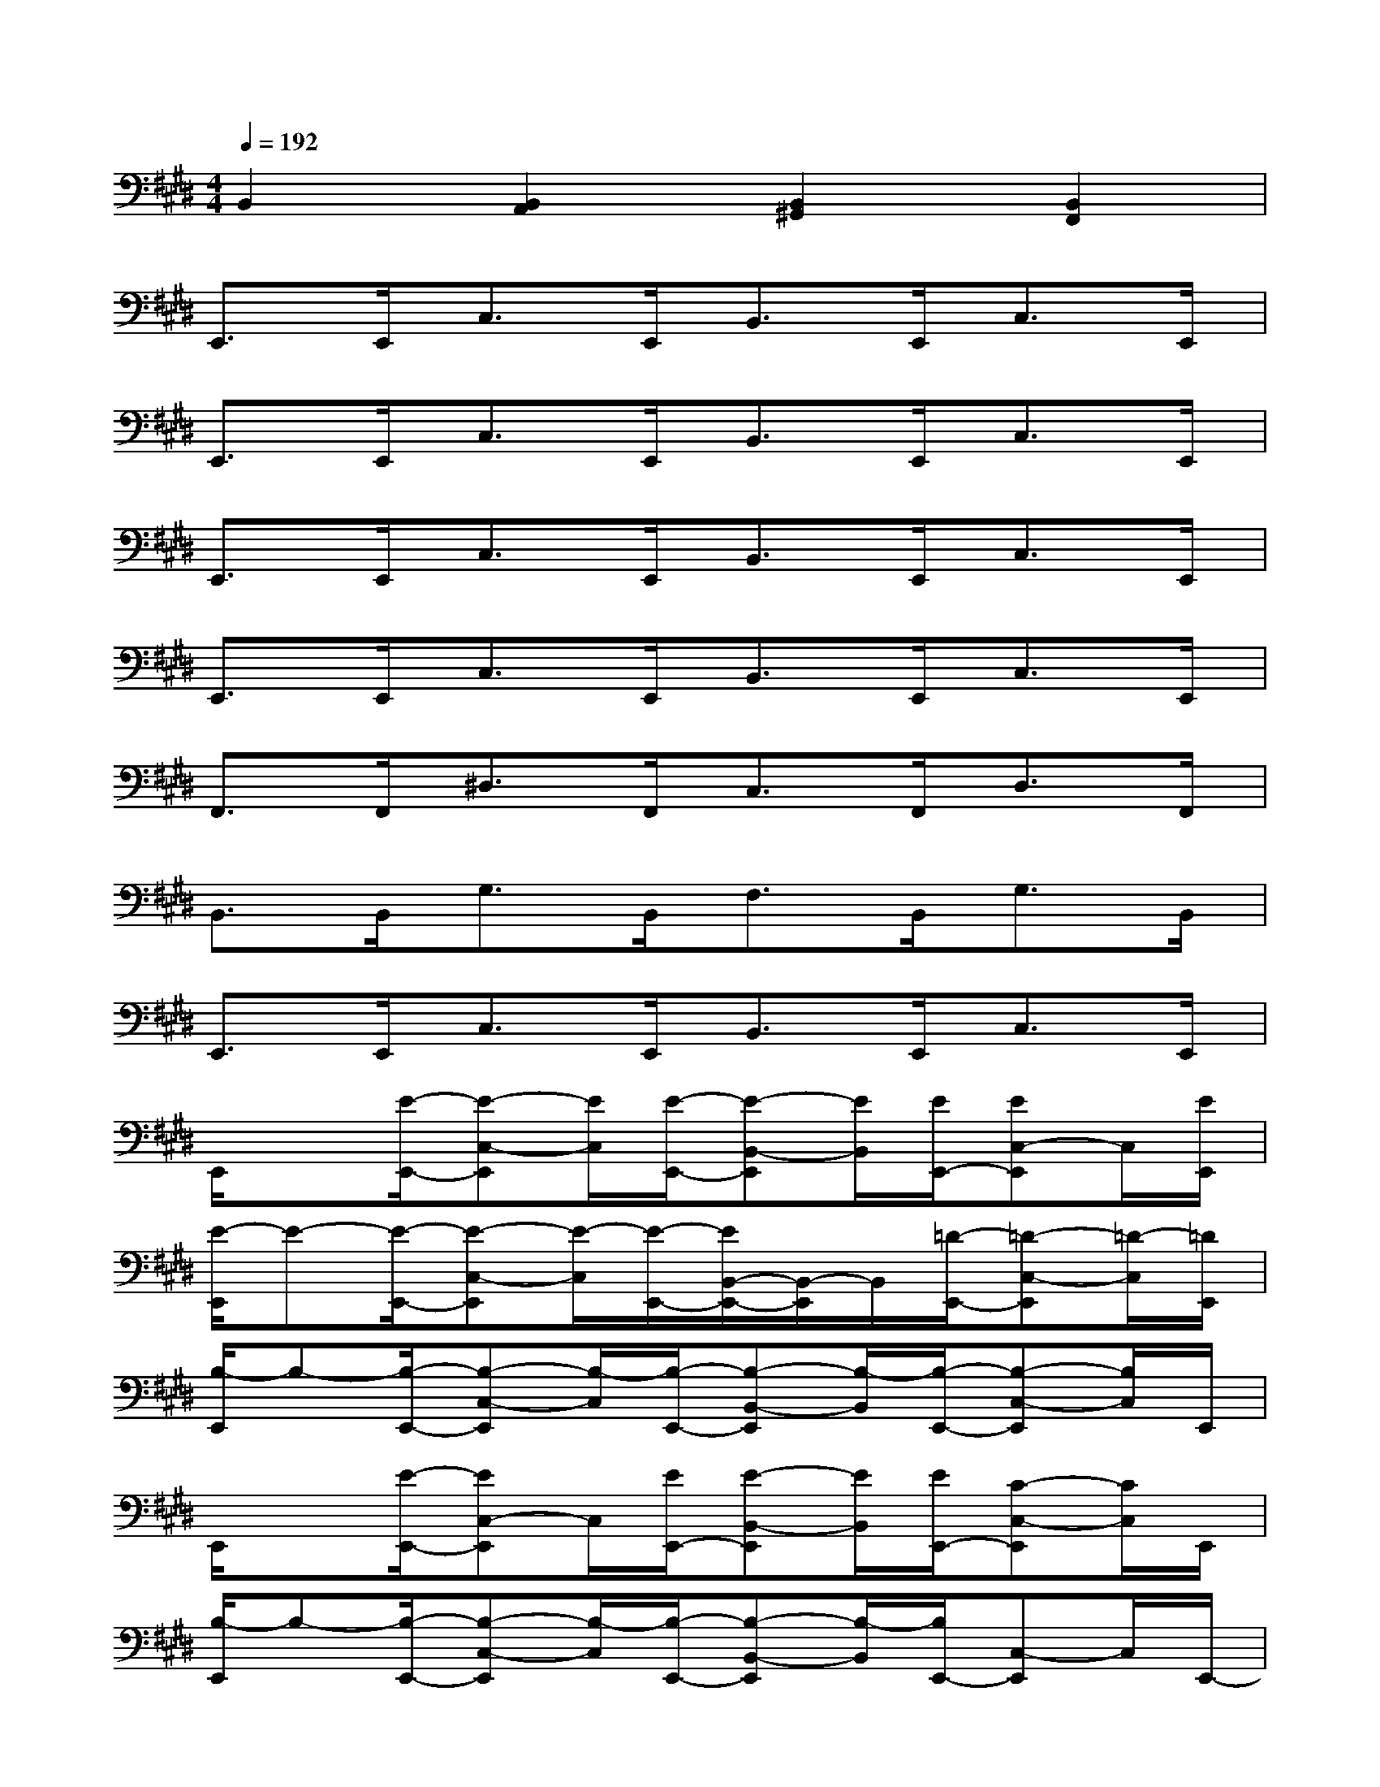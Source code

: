 X:1
T:
M:4/4
L:1/8
Q:1/4=192
K:E%4sharps
V:1
B,,2[B,,2A,,2][B,,2^G,,2][B,,2F,,2]|
E,,>E,,C,>E,,B,,>E,,C,>E,,|
E,,>E,,C,>E,,B,,>E,,C,>E,,|
E,,>E,,C,>E,,B,,>E,,C,>E,,|
E,,>E,,C,>E,,B,,>E,,C,>E,,|
F,,>F,,^D,>F,,C,>F,,D,>F,,|
B,,>B,,G,>B,,F,>B,,G,>B,,|
E,,>E,,C,>E,,B,,>E,,C,>E,,|
E,,/2x[E/2-E,,/2-][E-C,-E,,][E/2C,/2][E/2-E,,/2-][E-B,,-E,,][E/2B,,/2][E/2E,,/2-][EC,-E,,]C,/2[E/2E,,/2]|
[E/2-E,,/2]E-[E/2-E,,/2-][E-C,-E,,][E/2-C,/2][E/2-E,,/2-][E/2B,,/2-E,,/2-][B,,/2-E,,/2]B,,/2[=D/2-E,,/2-][=D-C,-E,,][=D/2-C,/2][=D/2E,,/2]|
[B,/2-E,,/2]B,-[B,/2-E,,/2-][B,-C,-E,,][B,/2-C,/2][B,/2-E,,/2-][B,-B,,-E,,][B,/2-B,,/2][B,/2-E,,/2-][B,-C,-E,,][B,/2C,/2]E,,/2|
E,,/2x[E/2-E,,/2-][EC,-E,,]C,/2[E/2E,,/2-][E-B,,-E,,][E/2B,,/2][E/2E,,/2-][C-C,-E,,][C/2C,/2]E,,/2|
[B,/2-E,,/2]B,-[B,/2-E,,/2-][B,-C,-E,,][B,/2-C,/2][B,/2-E,,/2-][B,-B,,-E,,][B,/2-B,,/2][B,/2E,,/2-][C,-E,,]C,/2E,,/2-|
[F,,-E,,]F,,/2[F/2-F,,/2-][^A-F^D,-F,,][^A/2-D,/2][c/2^A/2F,,/2-][^A-C,-F,,][^A/2-C,/2][^A/2-F,,/2-][^AF-D,-F,,][F/2D,/2]F,,/2-|
[B-B,,-F,,][B/2B,,/2]B,,/2-[=A-G,-B,,][A/2G,/2]B,,/2-[B-F,-B,,][B/2F,/2][G/2-B,,/2-][G-G,-B,,][G/2-G,/2][G/2E/2-B,,/2E,,/2-]|
[E-B,,-E,,][E/2B,,/2][B/2-G/2-E,,/2-][B-G-C,-E,,][B/2G/2C,/2]E,,/2-[B-G-B,,-E,,][B/2G/2B,,/2]E,,/2-[C,-E,,]C,/2E,,/2